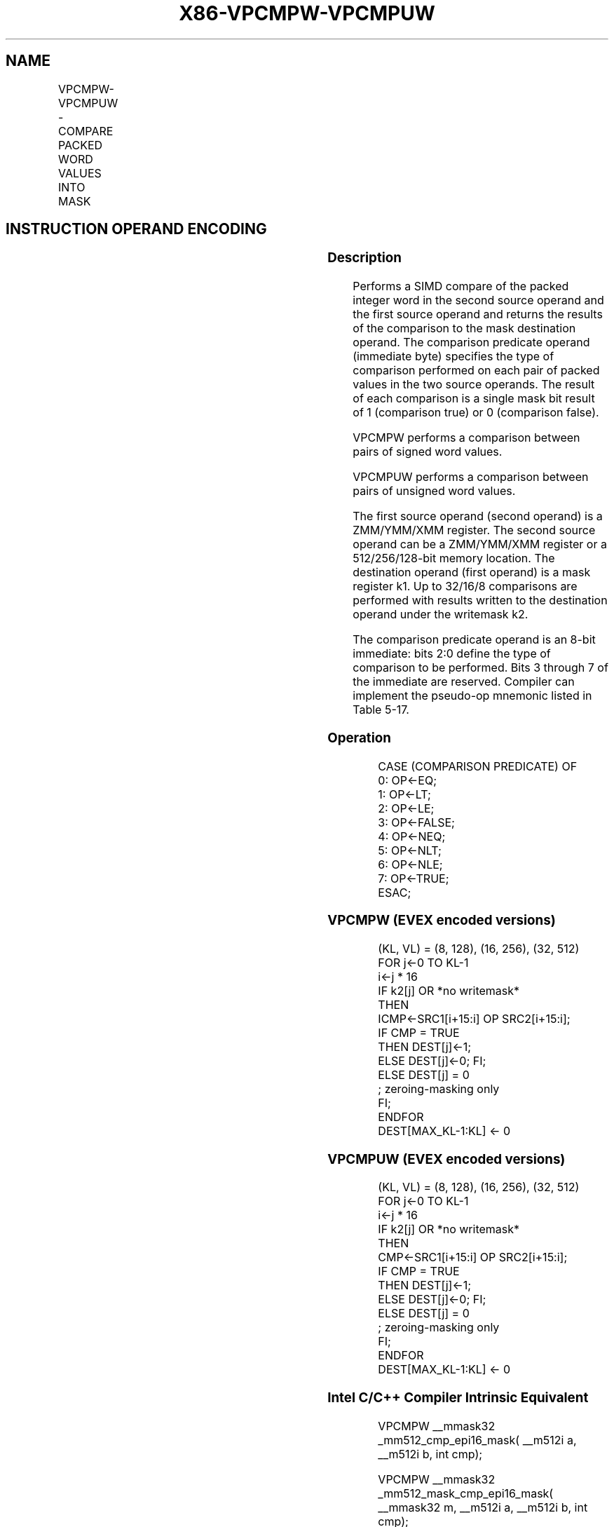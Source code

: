 .nh
.TH "X86-VPCMPW-VPCMPUW" "7" "May 2019" "TTMO" "Intel x86-64 ISA Manual"
.SH NAME
VPCMPW-VPCMPUW - COMPARE PACKED WORD VALUES INTO MASK
.TS
allbox;
l l l l l 
l l l l l .
\fB\fCOpcode/Instruction\fR	\fB\fCOp/En\fR	\fB\fC64/32 bit Mode Support\fR	\fB\fCCPUID Feature Flag\fR	\fB\fCDescription\fR
T{
EVEX.128.66.0F3A.W1 3F /r ib VPCMPW k1 {k2}, xmm2, xmm3/m128, imm8
T}
	A	V/V	AVX512VL AVX512BW	T{
Compare packed signed word integers in xmm3/m128 and xmm2 using bits 2:0 of imm8 as a comparison predicate with writemask k2 and leave the result in mask register k1.
T}
T{
EVEX.256.66.0F3A.W1 3F /r ib VPCMPW k1 {k2}, ymm2, ymm3/m256, imm8
T}
	A	V/V	AVX512VL AVX512BW	T{
Compare packed signed word integers in ymm3/m256 and ymm2 using bits 2:0 of imm8 as a comparison predicate with writemask k2 and leave the result in mask register k1.
T}
T{
EVEX.512.66.0F3A.W1 3F /r ib VPCMPW k1 {k2}, zmm2, zmm3/m512, imm8
T}
	A	V/V	AVX512BW	T{
Compare packed signed word integers in zmm3/m512 and zmm2 using bits 2:0 of imm8 as a comparison predicate with writemask k2 and leave the result in mask register k1.
T}
T{
EVEX.128.66.0F3A.W1 3E /r ib VPCMPUW k1 {k2}, xmm2, xmm3/m128, imm8
T}
	A	V/V	AVX512VL AVX512BW	T{
Compare packed unsigned word integers in xmm3/m128 and xmm2 using bits 2:0 of imm8 as a comparison predicate with writemask k2 and leave the result in mask register k1.
T}
T{
EVEX.256.66.0F3A.W1 3E /r ib VPCMPUW k1 {k2}, ymm2, ymm3/m256, imm8
T}
	A	V/V	AVX512VL AVX512BW	T{
Compare packed unsigned word integers in ymm3/m256 and ymm2 using bits 2:0 of imm8 as a comparison predicate with writemask k2 and leave the result in mask register k1.
T}
T{
VPCMPUW k1 {k2}, zmm2, zmm3/m512, imm8
T}
	A	V/V	AVX512BW	T{
Compare packed unsigned word integers in zmm3/m512 and zmm2 using bits 2:0 of imm8 as a comparison predicate with writemask k2 and leave the result in mask register k1.
T}
.TE

.SH INSTRUCTION OPERAND ENCODING
.TS
allbox;
l l l l l l 
l l l l l l .
Op/En	Tuple Type	Operand 1	Operand 2	Operand 3	Operand 4
A	Full Mem	ModRM:reg (w)	vvvv (r)	ModRM:r/m (r)	NA
.TE

.SS Description
.PP
Performs a SIMD compare of the packed integer word in the second source
operand and the first source operand and returns the results of the
comparison to the mask destination operand. The comparison predicate
operand (immediate byte) specifies the type of comparison performed on
each pair of packed values in the two source operands. The result of
each comparison is a single mask bit result of 1 (comparison true) or 0
(comparison false).

.PP
VPCMPW performs a comparison between pairs of signed word values.

.PP
VPCMPUW performs a comparison between pairs of unsigned word values.

.PP
The first source operand (second operand) is a ZMM/YMM/XMM register. The
second source operand can be a ZMM/YMM/XMM register or a 512/256/128\-bit
memory location. The destination operand (first operand) is a mask
register k1. Up to 32/16/8 comparisons are performed with results
written to the destination operand under the writemask k2.

.PP
The comparison predicate operand is an 8\-bit immediate: bits 2:0 define
the type of comparison to be performed. Bits 3 through 7 of the
immediate are reserved. Compiler can implement the pseudo\-op mnemonic
listed in Table 5\-17.

.SS Operation
.PP
.RS

.nf
CASE (COMPARISON PREDICATE) OF
    0: OP←EQ;
    1: OP←LT;
    2: OP←LE;
    3: OP←FALSE;
    4: OP←NEQ;
    5: OP←NLT;
    6: OP←NLE;
    7: OP←TRUE;
ESAC;

.fi
.RE

.SS VPCMPW (EVEX encoded versions)
.PP
.RS

.nf
(KL, VL) = (8, 128), (16, 256), (32, 512)
FOR j←0 TO KL\-1
    i←j * 16
    IF k2[j] OR *no writemask*
        THEN
            ICMP←SRC1[i+15:i] OP SRC2[i+15:i];
            IF CMP = TRUE
                THEN DEST[j]←1;
                ELSE DEST[j]←0; FI;
        ELSE DEST[j] = 0
                    ; zeroing\-masking only
    FI;
ENDFOR
DEST[MAX\_KL\-1:KL] ← 0

.fi
.RE

.SS VPCMPUW (EVEX encoded versions)
.PP
.RS

.nf
(KL, VL) = (8, 128), (16, 256), (32, 512)
FOR j←0 TO KL\-1
    i←j * 16
    IF k2[j] OR *no writemask*
        THEN
            CMP←SRC1[i+15:i] OP SRC2[i+15:i];
            IF CMP = TRUE
                THEN DEST[j]←1;
                ELSE DEST[j]←0; FI;
        ELSE DEST[j] = 0
                    ; zeroing\-masking only
    FI;
ENDFOR
DEST[MAX\_KL\-1:KL] ← 0

.fi
.RE

.SS Intel C/C++ Compiler Intrinsic Equivalent
.PP
.RS

.nf
VPCMPW \_\_mmask32 \_mm512\_cmp\_epi16\_mask( \_\_m512i a, \_\_m512i b, int cmp);

VPCMPW \_\_mmask32 \_mm512\_mask\_cmp\_epi16\_mask( \_\_mmask32 m, \_\_m512i a, \_\_m512i b, int cmp);

VPCMPW \_\_mmask16 \_mm256\_cmp\_epi16\_mask( \_\_m256i a, \_\_m256i b, int cmp);

VPCMPW \_\_mmask16 \_mm256\_mask\_cmp\_epi16\_mask( \_\_mmask16 m, \_\_m256i a, \_\_m256i b, int cmp);

VPCMPW \_\_mmask8 \_mm\_cmp\_epi16\_mask( \_\_m128i a, \_\_m128i b, int cmp);

VPCMPW \_\_mmask8 \_mm\_mask\_cmp\_epi16\_mask( \_\_mmask8 m, \_\_m128i a, \_\_m128i b, int cmp);

VPCMPW \_\_mmask32 \_mm512\_cmp[eq|ge|gt|le|lt|neq]\_epi16\_mask( \_\_m512i a, \_\_m512i b);

VPCMPW \_\_mmask32 \_mm512\_mask\_cmp[eq|ge|gt|le|lt|neq]\_epi16\_mask( \_\_mmask32 m, \_\_m512i a, \_\_m512i b);

VPCMPW \_\_mmask16 \_mm256\_cmp[eq|ge|gt|le|lt|neq]\_epi16\_mask( \_\_m256i a, \_\_m256i b);

VPCMPW \_\_mmask16 \_mm256\_mask\_cmp[eq|ge|gt|le|lt|neq]\_epi16\_mask( \_\_mmask16 m, \_\_m256i a, \_\_m256i b);

VPCMPW \_\_mmask8 \_mm\_cmp[eq|ge|gt|le|lt|neq]\_epi16\_mask( \_\_m128i a, \_\_m128i b);

VPCMPW \_\_mmask8 \_mm\_mask\_cmp[eq|ge|gt|le|lt|neq]\_epi16\_mask( \_\_mmask8 m, \_\_m128i a, \_\_m128i b);

VPCMPUW \_\_mmask32 \_mm512\_cmp\_epu16\_mask( \_\_m512i a, \_\_m512i b, int cmp);

VPCMPUW \_\_mmask32 \_mm512\_mask\_cmp\_epu16\_mask( \_\_mmask32 m, \_\_m512i a, \_\_m512i b, int cmp);

VPCMPUW \_\_mmask16 \_mm256\_cmp\_epu16\_mask( \_\_m256i a, \_\_m256i b, int cmp);

VPCMPUW \_\_mmask16 \_mm256\_mask\_cmp\_epu16\_mask( \_\_mmask16 m, \_\_m256i a, \_\_m256i b, int cmp);

VPCMPUW \_\_mmask8 \_mm\_cmp\_epu16\_mask( \_\_m128i a, \_\_m128i b, int cmp);

VPCMPUW \_\_mmask8 \_mm\_mask\_cmp\_epu16\_mask( \_\_mmask8 m, \_\_m128i a, \_\_m128i b, int cmp);

VPCMPUW \_\_mmask32 \_mm512\_cmp[eq|ge|gt|le|lt|neq]\_epu16\_mask( \_\_m512i a, \_\_m512i b, int cmp);

VPCMPUW \_\_mmask32 \_mm512\_mask\_cmp[eq|ge|gt|le|lt|neq]\_epu16\_mask( \_\_mmask32 m, \_\_m512i a, \_\_m512i b, int cmp);

VPCMPUW \_\_mmask16 \_mm256\_cmp[eq|ge|gt|le|lt|neq]\_epu16\_mask( \_\_m256i a, \_\_m256i b, int cmp);

VPCMPUW \_\_mmask16 \_mm256\_mask\_cmp[eq|ge|gt|le|lt|neq]\_epu16\_mask( \_\_mmask16 m, \_\_m256i a, \_\_m256i b, int cmp);

VPCMPUW \_\_mmask8 \_mm\_cmp[eq|ge|gt|le|lt|neq]\_epu16\_mask( \_\_m128i a, \_\_m128i b, int cmp);

VPCMPUW \_\_mmask8 \_mm\_mask\_cmp[eq|ge|gt|le|lt|neq]\_epu16\_mask( \_\_mmask8 m, \_\_m128i a, \_\_m128i b, int cmp);

.fi
.RE

.SS SIMD Floating\-Point Exceptions
.PP
None

.SS Other Exceptions
.PP
EVEX\-encoded instruction, see Exceptions Type E4.nb.

.SH SEE ALSO
.PP
x86\-manpages(7) for a list of other x86\-64 man pages.

.SH COLOPHON
.PP
This UNOFFICIAL, mechanically\-separated, non\-verified reference is
provided for convenience, but it may be incomplete or broken in
various obvious or non\-obvious ways. Refer to Intel® 64 and IA\-32
Architectures Software Developer’s Manual for anything serious.

.br
This page is generated by scripts; therefore may contain visual or semantical bugs. Please report them (or better, fix them) on https://github.com/ttmo-O/x86-manpages.

.br
MIT licensed by TTMO 2020 (Turkish Unofficial Chamber of Reverse Engineers - https://ttmo.re).
